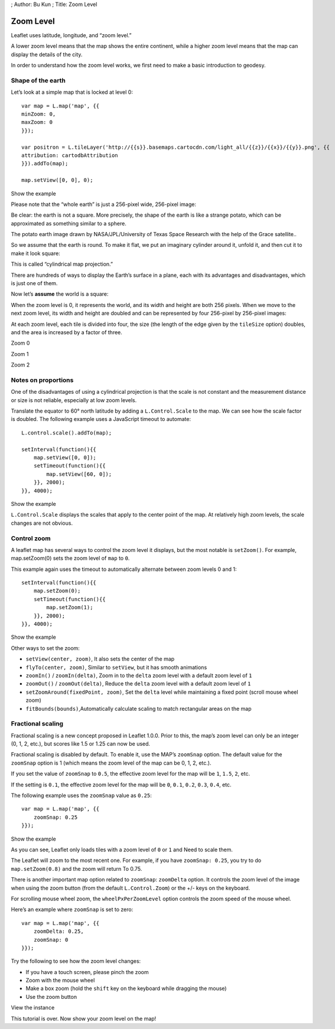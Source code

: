 ; Author: Bu Kun ; Title: Zoom Level

Zoom Level
==========

Leaflet uses latitude, longitude, and “zoom level.”

A lower zoom level means that the map shows the entire continent, while
a higher zoom level means that the map can display the details of the
city.

In order to understand how the zoom level works, we first need to make a
basic introduction to geodesy.

Shape of the earth
------------------

Let’s look at a simple map that is locked at level 0:

::

   var map = L.map('map', {{
   minZoom: 0,
   maxZoom: 0
   }});

   var positron = L.tileLayer('http://{{s}}.basemaps.cartocdn.com/light_all/{{z}}/{{x}}/{{y}}.png', {{
   attribution: cartodbAttribution
   }}).addTo(map);

   map.setView([0, 0], 0);

.. raw:: html

   <table>

.. raw:: html

   <tbody>

.. raw:: html

   <tr>

.. raw:: html

   <td style="text-align: center; border: none">

.. raw:: html

   <iframe src="./leaflet_zoom_levels/example-zero.html" width="616" height="416">

.. raw:: html

   </iframe>

.. raw:: html

   </td>

.. raw:: html

   </tr>

.. raw:: html

   <tr>

.. raw:: html

   <td style="text-align: center; border: none">

Show the example

.. raw:: html

   </td>

.. raw:: html

   </tr>

.. raw:: html

   </tbody>

.. raw:: html

   </table>

Please note that the “whole earth” is just a 256-pixel wide, 256-pixel
image:

.. container:: tiles

Be clear: the earth is not a square. More precisely, the shape of the
earth is like a strange potato, which can be approximated as something
similar to a sphere.

.. container:: tiles legend

   The potato earth image drawn by NASA/JPL/University of Texas Space
   Research with the help of the Grace satellite..

So we assume that the earth is round. To make it flat, we put an
imaginary cylinder around it, unfold it, and then cut it to make it look
square:

.. container:: tiles legend

   This is called “cylindrical map projection.”

There are hundreds of ways to display the Earth’s surface in a plane,
each with its advantages and disadvantages, which is just one of them.

Now let’s **assume** the world is a square:

.. container:: tiles

When the zoom level is 0, it represents the world, and its width and
height are both 256 pixels. When we move to the next zoom level, its
width and height are doubled and can be represented by four 256-pixel by
256-pixel images:

.. container:: tiles

   .. container::

   .. container::

At each zoom level, each tile is divided into four, the size (the length
of the edge given by the ``tileSize`` option) doubles, and the area is
increased by a factor of three.

.. raw:: html

   <table>

.. raw:: html

   <tbody>

.. raw:: html

   <tr>

.. raw:: html

   <td>

.. container:: tiles small

.. raw:: html

   </td>

.. raw:: html

   <td>

.. container:: tiles small

   .. container::

   .. container::

.. raw:: html

   </td>

.. raw:: html

   <td>

.. container:: tiles small

   .. container::

   .. container::

   .. container::

   .. container::

.. raw:: html

   </td>

.. raw:: html

   </tr>

.. raw:: html

   <tr>

.. raw:: html

   <td>

Zoom 0

.. raw:: html

   </td>

.. raw:: html

   <td>

Zoom 1

.. raw:: html

   </td>

.. raw:: html

   <td>

Zoom 2

.. raw:: html

   </td>

.. raw:: html

   </tr>

.. raw:: html

   </tbody>

.. raw:: html

   </table>

Notes on proportions
--------------------

One of the disadvantages of using a cylindrical projection is that the
scale is not constant and the measurement distance or size is not
reliable, especially at low zoom levels.

Translate the equator to 60° north latitude by adding a
``L.Control.Scale`` to the map. We can see how the scale factor is
doubled. The following example uses a JavaScript timeout to automate:

::

   L.control.scale().addTo(map);

   setInterval(function(){{
       map.setView([0, 0]);
       setTimeout(function(){{
           map.setView([60, 0]);
       }}, 2000);
   }}, 4000);

.. raw:: html

   <table>

.. raw:: html

   <tbody>

.. raw:: html

   <tr>

.. raw:: html

   <td style="text-align: center; border: none">

.. raw:: html

   <iframe src="./leaflet_zoom_levels/example-scale.html" width="616" height="416">

.. raw:: html

   </iframe>

.. raw:: html

   </td>

.. raw:: html

   </tr>

.. raw:: html

   <tr>

.. raw:: html

   <td style="text-align: center; border: none">

Show the example

.. raw:: html

   </td>

.. raw:: html

   </tr>

.. raw:: html

   </tbody>

.. raw:: html

   </table>

``L.Control.Scale`` displays the scales that apply to the center point
of the map. At relatively high zoom levels, the scale changes are not
obvious.

Control zoom
------------

A leaflet map has several ways to control the zoom level it displays,
but the most notable is ``setZoom()``. For example, map.setZoom(0) sets
the zoom level of ``map`` to ``0``.

This example again uses the timeout to automatically alternate between
zoom levels 0 and 1:

::

   setInterval(function(){{
       map.setZoom(0);
       setTimeout(function(){{
           map.setZoom(1);
       }}, 2000);
   }}, 4000);

.. raw:: html

   <table>

.. raw:: html

   <tbody>

.. raw:: html

   <tr>

.. raw:: html

   <td style="text-align: center; border: none">

.. raw:: html

   <iframe src="./leaflet_zoom_levels/example-setzoom.html" width="616" height="416">

.. raw:: html

   </iframe>

.. raw:: html

   </td>

.. raw:: html

   </tr>

.. raw:: html

   <tr>

.. raw:: html

   <td style="text-align: center; border: none">

Show the example

.. raw:: html

   </td>

.. raw:: html

   </tr>

.. raw:: html

   </tbody>

.. raw:: html

   </table>

Other ways to set the zoom:

-  \ ``setView(center, zoom)``\ , It also sets the center of the map
-  \ ``flyTo(center, zoom)``\ , Similar to ``setView``, but it has
   smooth animations
-  \ ``zoomIn()`` / ``zoomIn(delta)``\ , Zoom in to the ``delta`` zoom
   level with a default zoom level of ``1``
-  \ ``zoomOut()`` / ``zoomOut(delta)``\ , Reduce the ``delta`` zoom
   level with a default zoom level of ``1``
-  \ ``setZoomAround(fixedPoint, zoom)``\ , Set the ``delta`` level
   while maintaining a fixed point (scroll mouse wheel zoom)
-  \ ``fitBounds(bounds)``\ ,Automatically calculate scaling to match
   rectangular areas on the map

Fractional scaling
------------------

Fractional scaling is a new concept proposed in Leaflet 1.0.0. Prior to
this, the map’s zoom level can only be an integer (0, 1, 2, etc.), but
scores like 1.5 or 1.25 can now be used.

Fractional scaling is disabled by default. To enable it, use the MAP’s
``zoomSnap`` option. The default value for the ``zoomSnap`` option is 1
(which means the zoom level of the map can be 0, 1, 2, etc.).

If you set the value of ``zoomSnap`` to ``0.5``, the effective zoom
level for the map will be ``1``, ``1.5``, ``2``, etc.

If the setting is ``0.1``, the effective zoom level for the map will be
``0``, ``0.1``, ``0.2``, ``0.3``, ``0.4``, etc.

The following example uses the ``zoomSnap`` value as ``0.25``:

::

   var map = L.map('map', {{
       zoomSnap: 0.25
   }});

.. raw:: html

   <table>

.. raw:: html

   <tbody>

.. raw:: html

   <tr>

.. raw:: html

   <td style="text-align: center; border: none">

.. raw:: html

   <iframe src="./leaflet_zoom_levels/example-fractional.html" width="616" height="416">

.. raw:: html

   </iframe>

.. raw:: html

   </td>

.. raw:: html

   </tr>

.. raw:: html

   <tr>

.. raw:: html

   <td style="text-align: center; border: none">

Show the example

.. raw:: html

   </td>

.. raw:: html

   </tr>

.. raw:: html

   </tbody>

.. raw:: html

   </table>

As you can see, Leaflet only loads tiles with a zoom level of ``0`` or
``1`` and Need to scale them.

The Leaflet will zoom to the most recent one. For example, if you have
``zoomSnap: 0.25``, you try to do ``map.setZoom(0.8)`` and the zoom will
return To 0.75.

There is another important map option related to ``zoomSnap``:
``zoomDelta`` option. It controls the zoom level of the image when using
the zoom button (from the default ``L.Control.Zoom``) or the +/- keys on
the keyboard.

For scrolling mouse wheel zoom, the ``wheelPxPerZoomLevel`` option
controls the zoom speed of the mouse wheel.

Here’s an example where ``zoomSnap`` is set to zero:

::

   var map = L.map('map', {{
       zoomDelta: 0.25,
       zoomSnap: 0
   }});

Try the following to see how the zoom level changes:

-  If you have a touch screen, please pinch the zoom
-  Zoom with the mouse wheel
-  Make a box zoom (hold the ``shift`` key on the keyboard while
   dragging the mouse)
-  Use the zoom button

.. raw:: html

   <table>

.. raw:: html

   <tbody>

.. raw:: html

   <tr>

.. raw:: html

   <td style="text-align: center; border: none">

.. raw:: html

   <iframe src="./leaflet_zoom_levels/example-delta.html" width="616" height="416">

.. raw:: html

   </iframe>

.. raw:: html

   </td>

.. raw:: html

   </tr>

.. raw:: html

   <tr>

.. raw:: html

   <td style="text-align: center; border: none">

View the instance

.. raw:: html

   </td>

.. raw:: html

   </tr>

.. raw:: html

   </tbody>

.. raw:: html

   </table>

This tutorial is over. Now show your zoom level on the map!
